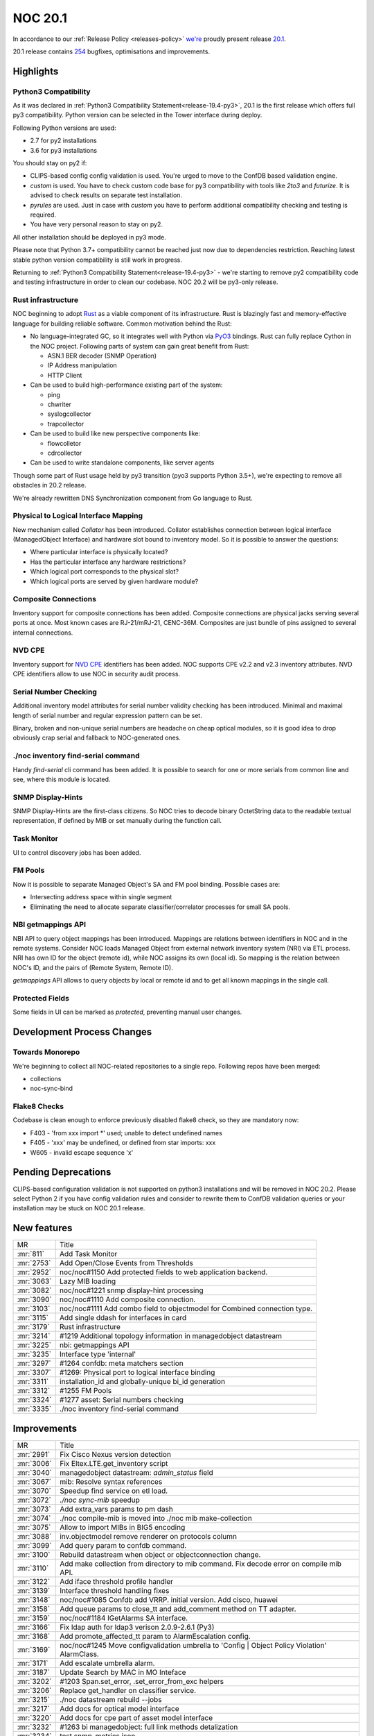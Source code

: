 .. _release-20.1:

========
NOC 20.1
========

In accordance to our :ref:`Release Policy <releases-policy>`
`we're <https://getnoc.com/devteam/>`_ proudly present release `20.1 <https://code.getnoc.com/noc/noc/tags/20.1>`_.

20.1 release contains `254 <https://code.getnoc.com/noc/noc/merge_requests?scope=all&state=merged&milestone_title=20.1>`_ bugfixes, optimisations and improvements.

.. _release-20.1-highlights:
Highlights
----------

.. _release-20.1-py3:

Python3 Compatibility
^^^^^^^^^^^^^^^^^^^^^

As it was declared in :ref:`Python3 Compatibility Statement<release-19.4-py3>`,
20.1 is the first release which offers full py3 compatibility. Python
version can be selected in the Tower interface during deploy.

Following Python versions are used:

* 2.7 for py2 installations
* 3.6 for py3 installations

You should stay on py2 if:

* CLIPS-based config config validation is used. You're urged to move
  to the ConfDB based validation engine.
* `custom` is used. You have to check custom code base for py3 compatibility
  with tools like `2to3` and `futurize`. It is advised to check results
  on separate test installation.
* `pyrules` are used. Just in case with `custom` you have to perform
  additional compatibility checking and testing is required.
* You have very personal reason to stay on py2.

All other installation should be deployed in py3 mode.

Please note that Python 3.7+ compatibility cannot be reached just now
due to dependencies restriction. Reaching latest stable python version
compatibility is still work in progress.

Returning to :ref:`Python3 Compatibility Statement<release-19.4-py3>` -
we're starting to remove py2 compatibility code and testing infrastructure
in order to clean our codebase. NOC 20.2 will be py3-only release.

.. _release-20.1-rust:
Rust infrastructure
^^^^^^^^^^^^^^^^^^^

NOC beginning to adopt `Rust <https://www.rust-lang.org>`_ as a
viable component of its infrastructure. Rust is blazingly fast and
memory-effective language for building reliable software. Common motivation
behind the Rust:

* No language-integrated GC, so it integrates well with Python
  via `PyO3 <https://pyo3.rs>`_ bindings. Rust can fully replace
  Cython in the NOC project. Following parts of system can gain
  great benefit from Rust:

  * ASN.1 BER decoder (SNMP Operation)
  * IP Address manipulation
  * HTTP Client

* Can be used to build high-performance existing part of the system:

  * ping
  * chwriter
  * syslogcollector
  * trapcollector

* Can be used to build like new perspective components like:

  * flowcolletor
  * cdrcollector

* Can be used to write standalone components, like server agents

Though some part of Rust usage held by py3 transition (pyo3 supports Python 3.5+),
we're expecting to remove all obstacles in 20.2 release.

We're already rewritten DNS Synchronization component from Go language
to Rust.

.. _release-20.1-collator:
Physical to Logical Interface Mapping
^^^^^^^^^^^^^^^^^^^^^^^^^^^^^^^^^^^^^

New mechanism called `Collator` has been introduced. Collator establishes
connection between logical interface (ManagedObject Interface)
and hardware slot bound to inventory model. So it is possible to answer the questions:

* Where particular interface is physically located?
* Has the particular interface any hardware restrictions?
* Which logical port corresponds to the physical slot?
* Which logical ports are served by given hardware module?

.. _release-20.1-composite:
Composite Connections
^^^^^^^^^^^^^^^^^^^^^
Inventory support for composite connections has been added.
Composite connections are physical jacks serving several ports at once.
Most known cases are RJ-21/mRJ-21, CENC-36M.
Composites are just bundle of pins assigned to several internal connections.

.. _release-20.1-cpe:
NVD CPE
^^^^^^^
Inventory support for `NVD CPE <https://nvd.nist.gov/>`_ identifiers
has been added. NOC supports CPE v2.2 and v2.3 inventory attributes.
NVD CPE identifiers allow to use NOC in security audit process.

.. _release-20.1-serial-checking:
Serial Number Checking
^^^^^^^^^^^^^^^^^^^^^^
Additional inventory model attributes for serial number validity
checking has been introduced. Minimal and maximal length of
serial number and regular expression pattern can be set.

Binary, broken and non-unique serial numbers are headache on
cheap optical modules, so it is good idea to drop obviously
crap serial and fallback to NOC-generated ones.

.. _release-20.1-find-serial:
./noc inventory find-serial command
^^^^^^^^^^^^^^^^^^^^^^^^^^^^^^^^^^^
Handy `find-serial` cli command has been added. It is possible
to search for one or more serials from common line and see,
where this module is located.

.. _release-20.1-display-hints:
SNMP Display-Hints
^^^^^^^^^^^^^^^^^^
SNMP Display-Hints are the first-class citizens. So NOC tries to
decode binary OctetString data to the readable textual representation,
if defined by MIB or set manually during the function call.

.. _release-20.1-taskmon:
Task Monitor
^^^^^^^^^^^^
UI to control discovery jobs has been added.

.. _release-20.1-fm-pool:
FM Pools
^^^^^^^^
Now it is possible to separate Managed Object's SA and FM pool binding.
Possible cases are:

* Intersecting address space within single segment
* Eliminating the need to allocate separate classifier/correlator
  processes for small SA pools.

.. _release-20.1-getmappings:
NBI getmappings API
^^^^^^^^^^^^^^^^^^^
NBI API to query object mappings has been introduced. Mappings are
relations between identifiers in NOC and in the remote systems.
Consider NOC loads Managed Object from external network inventory system (NRI)
via ETL process. NRI has own ID for the object (remote id), while NOC assigns its own (local id).
So mapping is the relation between NOC's ID, and the pairs of
(Remote System, Remote ID).

`getmappings` API allows to query objects by local or remote id and
to get all known mappings in the single call.

.. _release-20.1-protected-fields:
Protected Fields
^^^^^^^^^^^^^^^^
Some fields in UI can be marked as `protected`, preventing manual
user changes.

Development Process Changes
---------------------------

Towards Monorepo
^^^^^^^^^^^^^^^^
We're beginning to collect all NOC-related repositories to a single repo.
Following repos have been merged:

* collections
* noc-sync-bind

Flake8 Checks
^^^^^^^^^^^^^
Codebase is clean enough to enforce previously disabled flake8 check,
so they are mandatory now:

* F403 - 'from xxx import *' used; unable to detect undefined names
* F405 - 'xxx' may be undefined, or defined from star imports: xxx
* W605 - invalid escape sequence 'x'

Pending Deprecations
--------------------
CLIPS-based configuration validation is not supported on python3 installations
and will be removed in NOC 20.2. Please select Python 2 if you have
config validation rules and consider to rewrite them to ConfDB validation
queries or your installation may be stuck on NOC 20.1 release.

.. _release-20.1-features:
New features
------------
+------------+---------------------------------------------------------------------------+
| MR         | Title                                                                     |
+------------+---------------------------------------------------------------------------+
| :mr:`811`  | Add Task Monitor                                                          |
+------------+---------------------------------------------------------------------------+
| :mr:`2753` | Add Open/Close Events from Thresholds                                     |
+------------+---------------------------------------------------------------------------+
| :mr:`2952` | noc/noc#1150 Add protected fields to web application backend.             |
+------------+---------------------------------------------------------------------------+
| :mr:`3063` | Lazy MIB loading                                                          |
+------------+---------------------------------------------------------------------------+
| :mr:`3082` | noc/noc#1221 snmp display-hint processing                                 |
+------------+---------------------------------------------------------------------------+
| :mr:`3090` | noc/noc#1110 Add composite connection.                                    |
+------------+---------------------------------------------------------------------------+
| :mr:`3103` | noc/noc#1111 Add combo field to objectmodel for Combined connection type. |
+------------+---------------------------------------------------------------------------+
| :mr:`3115` | Add single ddash for interfaces in card                                   |
+------------+---------------------------------------------------------------------------+
| :mr:`3179` | Rust infrastructure                                                       |
+------------+---------------------------------------------------------------------------+
| :mr:`3214` | #1219 Additional topology information in managedobject datastream         |
+------------+---------------------------------------------------------------------------+
| :mr:`3225` | nbi: getmappings API                                                      |
+------------+---------------------------------------------------------------------------+
| :mr:`3235` | Interface type 'internal'                                                 |
+------------+---------------------------------------------------------------------------+
| :mr:`3297` | #1264 confdb: meta matchers section                                       |
+------------+---------------------------------------------------------------------------+
| :mr:`3307` | #1269: Physical port to logical interface binding                         |
+------------+---------------------------------------------------------------------------+
| :mr:`3311` | installation_id and globally-unique bi_id generation                      |
+------------+---------------------------------------------------------------------------+
| :mr:`3312` | #1255 FM Pools                                                            |
+------------+---------------------------------------------------------------------------+
| :mr:`3324` | #1277 asset: Serial numbers checking                                      |
+------------+---------------------------------------------------------------------------+
| :mr:`3335` | ./noc inventory find-serial command                                       |
+------------+---------------------------------------------------------------------------+


.. _release-20.1-improvements:
Improvements
------------
+------------+-----------------------------------------------------------------------------------------------+
| MR         | Title                                                                                         |
+------------+-----------------------------------------------------------------------------------------------+
| :mr:`2991` | Fix Cisco Nexus version detection                                                             |
+------------+-----------------------------------------------------------------------------------------------+
| :mr:`3006` | Fix Eltex.LTE.get_inventory script                                                            |
+------------+-----------------------------------------------------------------------------------------------+
| :mr:`3040` | managedobject datastream: `admin_status` field                                                |
+------------+-----------------------------------------------------------------------------------------------+
| :mr:`3067` | mib: Resolve syntax references                                                                |
+------------+-----------------------------------------------------------------------------------------------+
| :mr:`3070` | Speedup find service on etl load.                                                             |
+------------+-----------------------------------------------------------------------------------------------+
| :mr:`3072` | `./noc sync-mib` speedup                                                                      |
+------------+-----------------------------------------------------------------------------------------------+
| :mr:`3073` | Add extra_vars params to pm dash                                                              |
+------------+-----------------------------------------------------------------------------------------------+
| :mr:`3074` | ./noc compile-mib is moved into ./noc mib make-collection                                     |
+------------+-----------------------------------------------------------------------------------------------+
| :mr:`3075` | Allow to import MIBs in BIG5 encoding                                                         |
+------------+-----------------------------------------------------------------------------------------------+
| :mr:`3088` | inv.objectmodel remove renderer on protocols column                                           |
+------------+-----------------------------------------------------------------------------------------------+
| :mr:`3099` | Add query param to confdb command.                                                            |
+------------+-----------------------------------------------------------------------------------------------+
| :mr:`3100` | Rebuild datastream when object or objectconnection change.                                    |
+------------+-----------------------------------------------------------------------------------------------+
| :mr:`3110` | Add make collection from directory to mib command. Fix decode error on compile mib API.       |
+------------+-----------------------------------------------------------------------------------------------+
| :mr:`3122` | Add iface threshold profile handler                                                           |
+------------+-----------------------------------------------------------------------------------------------+
| :mr:`3139` | Interface threshold handling fixes                                                            |
+------------+-----------------------------------------------------------------------------------------------+
| :mr:`3148` | noc/noc#1085 Confdb add VRRP. initial version. Add cisco, huawei                              |
+------------+-----------------------------------------------------------------------------------------------+
| :mr:`3158` | Add queue params to close_tt and add_comment method on TT adapter.                            |
+------------+-----------------------------------------------------------------------------------------------+
| :mr:`3159` | noc/noc#1184 IGetAlarms SA interface.                                                         |
+------------+-----------------------------------------------------------------------------------------------+
| :mr:`3166` | Fix ldap auth for ldap3 verison 2.0.9-2.6.1 (Py3)                                             |
+------------+-----------------------------------------------------------------------------------------------+
| :mr:`3168` | Add promote_affected_tt param to AlarmEscalation config.                                      |
+------------+-----------------------------------------------------------------------------------------------+
| :mr:`3169` | noc/noc#1245 Move configvalidation umbrella to 'Config | Object Policy Violation' AlarmClass. |
+------------+-----------------------------------------------------------------------------------------------+
| :mr:`3171` | Add escalate umbrella alarm.                                                                  |
+------------+-----------------------------------------------------------------------------------------------+
| :mr:`3187` | Update Search by MAC in MO Inteface                                                           |
+------------+-----------------------------------------------------------------------------------------------+
| :mr:`3202` | #1203 Span.set_error, .set_error_from_exc helpers                                             |
+------------+-----------------------------------------------------------------------------------------------+
| :mr:`3206` | Replace get_handler on classifier service.                                                    |
+------------+-----------------------------------------------------------------------------------------------+
| :mr:`3215` | ./noc datastream rebuild --jobs                                                               |
+------------+-----------------------------------------------------------------------------------------------+
| :mr:`3217` | Add docs for optical model interface                                                          |
+------------+-----------------------------------------------------------------------------------------------+
| :mr:`3220` | Add docs for cpe part of asset model interface                                                |
+------------+-----------------------------------------------------------------------------------------------+
| :mr:`3232` | #1263 bi managedobject: full link methods detalization                                        |
+------------+-----------------------------------------------------------------------------------------------+
| :mr:`3234` | test snmp_metrics json                                                                        |
+------------+-----------------------------------------------------------------------------------------------+
| :mr:`3236` | noc/noc#1087 ConfDB. add meta chassis_id                                                      |
+------------+-----------------------------------------------------------------------------------------------+
| :mr:`3238` | JUnit XML test report                                                                         |
+------------+-----------------------------------------------------------------------------------------------+
| :mr:`3242` | check-labels: JUnit XML report                                                                |
+------------+-----------------------------------------------------------------------------------------------+
| :mr:`3244` | ConfDB: vrrp. add preempt                                                                     |
+------------+-----------------------------------------------------------------------------------------------+
| :mr:`3248` | pymongo 3.10.1                                                                                |
+------------+-----------------------------------------------------------------------------------------------+
| :mr:`3253` | rust project label                                                                            |
+------------+-----------------------------------------------------------------------------------------------+
| :mr:`3254` | mongoengine 0.19.1                                                                            |
+------------+-----------------------------------------------------------------------------------------------+
| :mr:`3255` | noc/noc#1078 datastream: config section of managedobject datastream                           |
+------------+-----------------------------------------------------------------------------------------------+
| :mr:`3262` | flake8 JUnit XML report                                                                       |
+------------+-----------------------------------------------------------------------------------------------+
| :mr:`3279` | Reworked collection JSON sharing                                                              |
+------------+-----------------------------------------------------------------------------------------------+
| :mr:`3293` | inv.objectmodels collection tests                                                             |
+------------+-----------------------------------------------------------------------------------------------+
| :mr:`3295` | Add 'Config | Policy Violations' alarm class.                                                 |
+------------+-----------------------------------------------------------------------------------------------+
| :mr:`3304` | box: move asset discovery just after config one                                               |
+------------+-----------------------------------------------------------------------------------------------+
| :mr:`3305` | Fix service mailsender                                                                        |
+------------+-----------------------------------------------------------------------------------------------+
| :mr:`3309` | test collections' uuids for uniqueness                                                        |
+------------+-----------------------------------------------------------------------------------------------+
| :mr:`3313` | check-labels: Fix migration label detection                                                   |
+------------+-----------------------------------------------------------------------------------------------+
| :mr:`3314` | Retry check-labels as the labels will be fixed from webhook                                   |
+------------+-----------------------------------------------------------------------------------------------+
| :mr:`3320` | Activate collections tests                                                                    |
+------------+-----------------------------------------------------------------------------------------------+
| :mr:`3322` | add new report - load metric max                                                              |
+------------+-----------------------------------------------------------------------------------------------+
| :mr:`3323` | Fix report load metrics                                                                       |
+------------+-----------------------------------------------------------------------------------------------+
| :mr:`3328` | check-labels: Detect `collections` label                                                      |
+------------+-----------------------------------------------------------------------------------------------+
| :mr:`3329` | DCS: Stop one-time resolvers                                                                  |
+------------+-----------------------------------------------------------------------------------------------+
| :mr:`3330` | #1191 scheduler: Gracefully apply pending bulk operations on shutdown                         |
+------------+-----------------------------------------------------------------------------------------------+
| :mr:`3333` | managedobject datastream: Interface services                                                  |
+------------+-----------------------------------------------------------------------------------------------+
| :mr:`3339` | Catch IOError exception on beef load.                                                         |
+------------+-----------------------------------------------------------------------------------------------+
| :mr:`3353` | Raise error when OID tree from beef end.                                                      |
+------------+-----------------------------------------------------------------------------------------------+
| :mr:`3354` | Add display_hints options to get_table script method.                                         |
+------------+-----------------------------------------------------------------------------------------------+
| :mr:`3355` | Restore ujson-x 1.37                                                                          |
+------------+-----------------------------------------------------------------------------------------------+
| :mr:`3366` | #1278 sae: Pass `attributes` section                                                          |
+------------+-----------------------------------------------------------------------------------------------+


.. _release-20.1-bugs:
Bugfixes
--------
+------------+------------------------------------------------------------------------------------------------------+
| MR         | Title                                                                                                |
+------------+------------------------------------------------------------------------------------------------------+
| :mr:`2879` | Fix  Exception when send message 'ServiceStub' object has no attribute 'pub'                         |
+------------+------------------------------------------------------------------------------------------------------+
| :mr:`3013` | #1186 py3: Fix request.body processing                                                               |
+------------+------------------------------------------------------------------------------------------------------+
| :mr:`3014` | #1185 py3: Fix error reporting on missed custom modules                                              |
+------------+------------------------------------------------------------------------------------------------------+
| :mr:`3015` | Fix cleanup 0192_thresholdprofile migration.                                                         |
+------------+------------------------------------------------------------------------------------------------------+
| :mr:`3019` | Fix 0153_managedobjectselector_profile migration after fix 0150_managed_object_profile migration.    |
+------------+------------------------------------------------------------------------------------------------------+
| :mr:`3024` | noc/noc#1195 Catch ValueError when convert_interface_name on TopologyDiscovery.                      |
+------------+------------------------------------------------------------------------------------------------------+
| :mr:`3024` | noc/noc#1195 Catch ValueError when convert_interface_name on TopologyDiscovery.                      |
+------------+------------------------------------------------------------------------------------------------------+
| :mr:`3029` | py3: alnum_key() for reliable sorting                                                                |
+------------+------------------------------------------------------------------------------------------------------+
| :mr:`3034` | Fix TypeError on http client when working over proxy.                                                |
+------------+------------------------------------------------------------------------------------------------------+
| :mr:`3037` | #1193 py3: Fix MRT service                                                                           |
+------------+------------------------------------------------------------------------------------------------------+
| :mr:`3041` | #1201 py3: Fix http client `eof_mark` handling                                                       |
+------------+------------------------------------------------------------------------------------------------------+
| :mr:`3045` | #1196 py3: Fix location handling                                                                     |
+------------+------------------------------------------------------------------------------------------------------+
| :mr:`3047` | #1209 Fix syslogcollector/trapcollector port binding                                                 |
+------------+------------------------------------------------------------------------------------------------------+
| :mr:`3055` | Fix CH objectprofile datasource bool field.                                                          |
+------------+------------------------------------------------------------------------------------------------------+
| :mr:`3055` | Fix CH objectprofile datasource bool field.                                                          |
+------------+------------------------------------------------------------------------------------------------------+
| :mr:`3062` | noc/noc#1197 Fix encoding on interfacepath card.                                                     |
+------------+------------------------------------------------------------------------------------------------------+
| :mr:`3064` | py3 fix beef import encoding.                                                                        |
+------------+------------------------------------------------------------------------------------------------------+
| :mr:`3066` | Add getting Job log to SA Monitor application                                                        |
+------------+------------------------------------------------------------------------------------------------------+
| :mr:`3068` | fix Alstec, Eltex pon/rg, qsw8200, dlink get_inventory                                               |
+------------+------------------------------------------------------------------------------------------------------+
| :mr:`3069` | py3: Fix `sync-mibs`                                                                                 |
+------------+------------------------------------------------------------------------------------------------------+
| :mr:`3078` | Fix typo in text parse_table on row_wrapper param check.                                             |
+------------+------------------------------------------------------------------------------------------------------+
| :mr:`3093` | fix ReportAlarmDetail                                                                                |
+------------+------------------------------------------------------------------------------------------------------+
| :mr:`3094` | noc/noc#1188 Fix memory leak on SSH CLI.                                                             |
+------------+------------------------------------------------------------------------------------------------------+
| :mr:`3097` | noc/noc#1096 Fix correlator trigger handler call.                                                    |
+------------+------------------------------------------------------------------------------------------------------+
| :mr:`3104` | noc/noc#1213 py3. Fix TypeError when collected config convert to binary.                             |
+------------+------------------------------------------------------------------------------------------------------+
| :mr:`3137` | Fix MAC AutoAPI doc builder                                                                          |
+------------+------------------------------------------------------------------------------------------------------+
| :mr:`3143` | Fix object datastream iter_changed managed_object check.                                             |
+------------+------------------------------------------------------------------------------------------------------+
| :mr:`3152` | Fix object iter_changed_datastream typo.                                                             |
+------------+------------------------------------------------------------------------------------------------------+
| :mr:`3161` | Fix Segment MAC Discovery when the object links to itself                                            |
+------------+------------------------------------------------------------------------------------------------------+
| :mr:`3162` | Fix interface_flap field on ReportMetrics.                                                           |
+------------+------------------------------------------------------------------------------------------------------+
| :mr:`3178` | Fix import __future__ print in deploy scripts                                                        |
+------------+------------------------------------------------------------------------------------------------------+
| :mr:`3184` | Fix promote_affected_tt param when escalation item.                                                  |
+------------+------------------------------------------------------------------------------------------------------+
| :mr:`3201` | sa.managedobject: Remove duplicated LAG Profile column                                               |
+------------+------------------------------------------------------------------------------------------------------+
| :mr:`3205` | Fix delay escalation when start time < now time                                                      |
+------------+------------------------------------------------------------------------------------------------------+
| :mr:`3207` | #1227: Filter out duplicated metric measurements                                                     |
+------------+------------------------------------------------------------------------------------------------------+
| :mr:`3221` | Rebuild credential cache when change ManagedObjectProfile beef_storage and beef_path_template field. |
+------------+------------------------------------------------------------------------------------------------------+
| :mr:`3224` | py3: Fix nbi service logging                                                                         |
+------------+------------------------------------------------------------------------------------------------------+
| :mr:`3230` | Fix typo in etl extractor.                                                                           |
+------------+------------------------------------------------------------------------------------------------------+
| :mr:`3239` | Fix Test notification group, when id > 9.                                                            |
+------------+------------------------------------------------------------------------------------------------------+
| :mr:`3247` | Add ldap3 escape filter chars                                                                        |
+------------+------------------------------------------------------------------------------------------------------+
| :mr:`3250` | #1267 Fix Peer.save()                                                                                |
+------------+------------------------------------------------------------------------------------------------------+
| :mr:`3258` | py3: Fix whois client                                                                                |
+------------+------------------------------------------------------------------------------------------------------+
| :mr:`3259` | #1210: Better json content type handling                                                             |
+------------+------------------------------------------------------------------------------------------------------+
| :mr:`3263` | Add MO queue for maintenance escalation                                                              |
+------------+------------------------------------------------------------------------------------------------------+
| :mr:`3267` | Fix Alarms class filter                                                                              |
+------------+------------------------------------------------------------------------------------------------------+
| :mr:`3288` | Fix VRF type name to lowercase (were changed on interface).                                          |
+------------+------------------------------------------------------------------------------------------------------+
| :mr:`3291` | Add raise_privileges and access_preference params when call login script on suggestcli discovery.    |
+------------+------------------------------------------------------------------------------------------------------+
| :mr:`3303` | inv.objectmodels: Fix duplicated uuids                                                               |
+------------+------------------------------------------------------------------------------------------------------+
| :mr:`3327` | Fix typo max_serial_size on asset discovery.                                                         |
+------------+------------------------------------------------------------------------------------------------------+
| :mr:`3356` | py3: Fix cli.object_stream                                                                           |
+------------+------------------------------------------------------------------------------------------------------+
| :mr:`3358` | py3: Fix name encoding when calculate config diff.                                                   |
+------------+------------------------------------------------------------------------------------------------------+
| :mr:`3359` | Convert cmd_next and cmd_stop to bytes on object_cli parser.                                         |
+------------+------------------------------------------------------------------------------------------------------+
| :mr:`3371` | #1280 py3 ConfDB: Fix node sorting                                                                   |
+------------+------------------------------------------------------------------------------------------------------+
| :mr:`3373` | py3: Fix adaptive prompt pattern                                                                     |
+------------+------------------------------------------------------------------------------------------------------+
| :mr:`3374` | py3: Fix telnet sb/se logging                                                                        |
+------------+------------------------------------------------------------------------------------------------------+
| :mr:`3376` | py3: Clean ETL loader stream from unreadable characters                                              |
+------------+------------------------------------------------------------------------------------------------------+
| :mr:`3379` | Add fm_pool to field managed object loader.                                                          |
+------------+------------------------------------------------------------------------------------------------------+
| :mr:`3381` | py3: Fix Selectors over attributes                                                                   |
+------------+------------------------------------------------------------------------------------------------------+
| :mr:`3384` | Fix NRI discovery                                                                                    |
+------------+------------------------------------------------------------------------------------------------------+


.. _release-20.1-cleanup:
Code Cleanup
------------
+------------+-------------------------------------------------------------------+
| MR         | Title                                                             |
+------------+-------------------------------------------------------------------+
| :mr:`3036` | noc/noc#1198 Fix AlarmDiagnostic.get_diagnostics encode.          |
+------------+-------------------------------------------------------------------+
| :mr:`3053` | Update docs/src/en/services/icqsender.rst                         |
+------------+-------------------------------------------------------------------+
| :mr:`3060` | Fix activator.http_get decode error.                              |
+------------+-------------------------------------------------------------------+
| :mr:`3061` | noc/noc#1197 Fix sortdict on managedobject card.                  |
+------------+-------------------------------------------------------------------+
| :mr:`3071` | py3. Fix MIBAPI service.                                          |
+------------+-------------------------------------------------------------------+
| :mr:`3102` | LLDP-MIB render test                                              |
+------------+-------------------------------------------------------------------+
| :mr:`3107` | Update requirements/deploy scripts for py3/py2 compat             |
+------------+-------------------------------------------------------------------+
| :mr:`3138` | Links to MR list                                                  |
+------------+-------------------------------------------------------------------+
| :mr:`3195` | py3. Not encoding utf-8 on geocodercache.                         |
+------------+-------------------------------------------------------------------+
| :mr:`3200` | noc/noc#1250 Fix ETL for py3.                                     |
+------------+-------------------------------------------------------------------+
| :mr:`3204` | noc/noc#1256 Fix future.set_exception_info on threadpool for py3. |
+------------+-------------------------------------------------------------------+
| :mr:`3208` | Remove 20.1 deprecations                                          |
+------------+-------------------------------------------------------------------+
| :mr:`3209` | Bump pynsq version to 0.8.3                                       |
+------------+-------------------------------------------------------------------+
| :mr:`3216` | Code formatting                                                   |
+------------+-------------------------------------------------------------------+
| :mr:`3219` | Fix bytes on script super_username submit.                        |
+------------+-------------------------------------------------------------------+
| :mr:`3233` | py3: Fix bi extract                                               |
+------------+-------------------------------------------------------------------+
| :mr:`3249` | flake8: Enable W605 check                                         |
+------------+-------------------------------------------------------------------+
| :mr:`3251` | rust: remove "extern crate"                                       |
+------------+-------------------------------------------------------------------+
| :mr:`3252` | CI: Remove migrate stages                                         |
+------------+-------------------------------------------------------------------+
| :mr:`3260` | Remove deprecated models and applications                         |
+------------+-------------------------------------------------------------------+
| :mr:`3261` | RCA neighbor cache is default and only                            |
+------------+-------------------------------------------------------------------+
| :mr:`3264` | ujson 2.0.2                                                       |
+------------+-------------------------------------------------------------------+
| :mr:`3285` | Merge back collections/ to main repo                              |
+------------+-------------------------------------------------------------------+
| :mr:`3286` | Restore tests                                                     |
+------------+-------------------------------------------------------------------+
| :mr:`3296` | flake8: Enable F403 and F405 checks                               |
+------------+-------------------------------------------------------------------+
| :mr:`3310` | inv.connectiontypes UUID uniqueueness test                        |
+------------+-------------------------------------------------------------------+
| :mr:`3315` | Fix cr_context on model                                           |
+------------+-------------------------------------------------------------------+
| :mr:`3316` | Replace gender for c14 connection type part1                      |
+------------+-------------------------------------------------------------------+
| :mr:`3317` | Replace gender for c14 connection type part2                      |
+------------+-------------------------------------------------------------------+
| :mr:`3318` | Replace gender for c14 connection type part3                      |
+------------+-------------------------------------------------------------------+
| :mr:`3319` | Replace gender for c14 connection type part4                      |
+------------+-------------------------------------------------------------------+
| :mr:`3336` | py3: mailsender fixes                                             |
+------------+-------------------------------------------------------------------+
| :mr:`3338` | Fix typo on asset discovery logging.                              |
+------------+-------------------------------------------------------------------+
| :mr:`3340` | Replace StringIO to BytesIO on DetailReport for xlsxwriter work.  |
+------------+-------------------------------------------------------------------+
| :mr:`3350` | py3. Fix expected byte trace on interface-profile command.        |
+------------+-------------------------------------------------------------------+
| :mr:`3352` | py3: Convert `rogue_chars` to binary type                         |
+------------+-------------------------------------------------------------------+
| :mr:`3357` | py3: Fix if between None and int type.                            |
+------------+-------------------------------------------------------------------+
| :mr:`3362` | py3: Disable CLIPS parsers.                                       |
+------------+-------------------------------------------------------------------+
| :mr:`3365` | Clean data type on Consul config client.                          |
+------------+-------------------------------------------------------------------+
| :mr:`3372` | py3: Replace split_alnum to alnum_key on matchers.                |
+------------+-------------------------------------------------------------------+
| :mr:`3375` | py3: Replace decode method to codecs on profiles.                 |
+------------+-------------------------------------------------------------------+
| :mr:`3377` | py3: Convert addr and port to bytes on http client.               |
+------------+-------------------------------------------------------------------+
| :mr:`3378` | py3: Convert hash on geocodercache to text.                       |
+------------+-------------------------------------------------------------------+


.. _release-20.1-profiles:
Profile Changes
---------------

.. _release-20.1-profile-Alcatel.7302:
Alcatel.7302
^^^^^^^^^^^^
+------------+----------------------------------------------------------------------+
| MR         | Title                                                                |
+------------+----------------------------------------------------------------------+
| :mr:`3089` | Alcatel 7302 fix port_map                                            |
+------------+----------------------------------------------------------------------+
| :mr:`3123` | fix Alcatel 7302 serial                                              |
+------------+----------------------------------------------------------------------+
| :mr:`3243` | Alcatel.7302 fix empty b_serial, b_revision. fix port_map. version 2 |
+------------+----------------------------------------------------------------------+


.. _release-20.1-profile-Alsitec.24xx:
Alsitec.24xx
^^^^^^^^^^^^
+------------+--------------------------------------------------------------------------------------+
| MR         | Title                                                                                |
+------------+--------------------------------------------------------------------------------------+
| :mr:`3119` | noc/noc#1181 Alstec.24xx. Fix unknown serial number, and devices with 4413 DeviceID. |
+------------+--------------------------------------------------------------------------------------+
| :mr:`3128` | noc/noc#1181 Alstec.24xx.get_inventory. Fallback to CLI when unknown SNMP part_no.   |
+------------+--------------------------------------------------------------------------------------+
| :mr:`3144` | Alstec.24xx.get_inventory. Set script prefer to S.                                   |
+------------+--------------------------------------------------------------------------------------+
| :mr:`3144` | Alstec.24xx.get_inventory. Set script prefer to S.                                   |
+------------+--------------------------------------------------------------------------------------+


.. _release-20.1-profile-Cisco.IOS:
Cisco.IOS
^^^^^^^^^
+------------+--------------------------------------------------------------------+
| MR         | Title                                                              |
+------------+--------------------------------------------------------------------+
| :mr:`3009` | Update Cisco.IOS profile to support old hardware                   |
+------------+--------------------------------------------------------------------+
| :mr:`3173` | Cisco.IOS.get_lacp_neighbors, get_version. Small fixes encoding.   |
+------------+--------------------------------------------------------------------+
| :mr:`3185` | Cisco.IOS.get_lacp_neighbors. Fix rx_sys_id regex.                 |
+------------+--------------------------------------------------------------------+
| :mr:`3229` | Cisco.IOS.get_version and get_capabilities cleanup code.           |
+------------+--------------------------------------------------------------------+
| :mr:`3229` | Cisco.IOS.get_version and get_capabilities cleanup code.           |
+------------+--------------------------------------------------------------------+
| :mr:`3237` | Cisco.IOS.get_switchport. Fix getting vlans from SNMP for python3. |
+------------+--------------------------------------------------------------------+
| :mr:`3342` | Cisco.IOS.get_cdp_neighbors. Replace OID to mib name.              |
+------------+--------------------------------------------------------------------+
| :mr:`3351` | Cisco.IOS.get_inventory. Use matchers instead match.               |
+------------+--------------------------------------------------------------------+


.. _release-20.1-profile-DLink.DxS:
DLink.DxS
^^^^^^^^^
+------------+----------------------------------------------------------------------+
| MR         | Title                                                                |
+------------+----------------------------------------------------------------------+
| :mr:`3091` | Bypass confirmation of firmware upgrade on DGS-1100-10/ME            |
+------------+----------------------------------------------------------------------+
| :mr:`3363` | DLink.DxS. Fix decode on profile.                                    |
+------------+----------------------------------------------------------------------+
| :mr:`3367` | Dlink.DxS.get_interfaces. Remove decode ascii interface description. |
+------------+----------------------------------------------------------------------+


.. _release-20.1-profile-Dahua.DH:
Dahua.DH
^^^^^^^^
+------------+--------------------------------------------------------------------------+
| MR         | Title                                                                    |
+------------+--------------------------------------------------------------------------+
| :mr:`3142` | Dahua.DH. Fix getting config from RVi web cam.                           |
+------------+--------------------------------------------------------------------------+
| :mr:`3174` | noc/noc#1216 Dahua.DH.get_version. Fix script on cam without PTZ module. |
+------------+--------------------------------------------------------------------------+


.. _release-20.1-profile-Eltex.MES:
Eltex.MES
^^^^^^^^^
+------------+-----------------------------------------+
| MR         | Title                                   |
+------------+-----------------------------------------+
| :mr:`3155` | add_metrics_SensorStatus_Eltex_MES      |
+------------+-----------------------------------------+
| :mr:`3177` | fix_Environment_Sensor_Status_Eltex_MES |
+------------+-----------------------------------------+


.. _release-20.1-profile-Eltex.MES24xx:
Eltex.MES24xx
^^^^^^^^^^^^^
+------------+---------------------------------------------+
| MR         | Title                                       |
+------------+---------------------------------------------+
| :mr:`3007` | Fix Eltex.MES24xx.get_lldp_neighbors script |
+------------+---------------------------------------------+
| :mr:`3164` | fix_get_lldp_neighbors_Eltex_MES24xx        |
+------------+---------------------------------------------+


.. _release-20.1-profile-Generic:
Generic
^^^^^^^
+------------+---------------------------------------------------------------------------------+
| MR         | Title                                                                           |
+------------+---------------------------------------------------------------------------------+
| :mr:`3020` | Generic.get_lldp_neighbors. Strip \x00 symbol on SNMP string.                   |
+------------+---------------------------------------------------------------------------------+
| :mr:`3023` | Generic.get_capabilities. Use cache value sysObjectID for getting EnterpriseID. |
+------------+---------------------------------------------------------------------------------+
| :mr:`3023` | Generic.get_capabilities. Use cache value sysObjectID for getting EnterpriseID. |
+------------+---------------------------------------------------------------------------------+
| :mr:`3032` | Generic.get_beef. Fix fsm collecting - not collected if get_version first.      |
+------------+---------------------------------------------------------------------------------+
| :mr:`3084` | Generic.get_capabilities. Fix bad enterprise id check.                          |
+------------+---------------------------------------------------------------------------------+
| :mr:`3149` | Generic.get_beef. Catch SNMP error when collected beef.                         |
+------------+---------------------------------------------------------------------------------+
| :mr:`3218` | py3. Message attribute not supported on Exception.                              |
+------------+---------------------------------------------------------------------------------+
| :mr:`3348` | Generic.get_switchport. Fix getting vlans on SNMP.                              |
+------------+---------------------------------------------------------------------------------+


.. _release-20.1-profile-H3C.VRP:
H3C.VRP
^^^^^^^
+------------+--------------------------------------------------------+
| MR         | Title                                                  |
+------------+--------------------------------------------------------+
| :mr:`3240` | H3C.VRP. Fix get_version and add SNMP scripts.         |
+------------+--------------------------------------------------------+
| :mr:`3300` | H3C.VRP.get_version. Fix regex for S3100-8TP-EI model. |
+------------+--------------------------------------------------------+


.. _release-20.1-profile-Huawei.MA5600T:
Huawei.MA5600T
^^^^^^^^^^^^^^
+------------+-----------------------------------------------------------------------+
| MR         | Title                                                                 |
+------------+-----------------------------------------------------------------------+
| :mr:`3022` | Huawei.MA5600T. Fix lstrip on profile parse_table.                    |
+------------+-----------------------------------------------------------------------+
| :mr:`3163` | noc/noc#1226 Huawei.MA5600T. Add pattern_more for MA5800-X2 platform. |
+------------+-----------------------------------------------------------------------+
| :mr:`3163` | noc/noc#1226 Huawei.MA5600T. Add pattern_more for MA5800-X2 platform. |
+------------+-----------------------------------------------------------------------+
| :mr:`3337` | Huawei. Disable CLI metrics.                                          |
+------------+-----------------------------------------------------------------------+


.. _release-20.1-profile-Huawei.VRP:
Huawei.VRP
^^^^^^^^^^
+------------+---------------------------------------------------------------------------------+
| MR         | Title                                                                           |
+------------+---------------------------------------------------------------------------------+
| :mr:`3105` | Huawei.VRP. Add S3328 to hw_series.                                             |
+------------+---------------------------------------------------------------------------------+
| :mr:`3113` | Huawei.VRP. Fix version and inventory script for CX300 platform.                |
+------------+---------------------------------------------------------------------------------+
| :mr:`3116` | noc/noc#1163 Huawei.VRP.get_inventory. Add S8504 slot count.                    |
+------------+---------------------------------------------------------------------------------+
| :mr:`3126` | noc/noc#1163 Huawei.VRP. Add error_pattern_prompt and fix get_version encoding. |
+------------+---------------------------------------------------------------------------------+
| :mr:`3345` | Huawei.VRP.get_switchport. Fix getting port vlan on SNMP.                       |
+------------+---------------------------------------------------------------------------------+


.. _release-20.1-profile-Iskratel.MSAN:
Iskratel.MSAN
^^^^^^^^^^^^^
+------------+------------------------------------------+
| MR         | Title                                    |
+------------+------------------------------------------+
| :mr:`3344` | Fix send_on_syntax_error params for py3. |
+------------+------------------------------------------+


.. _release-20.1-profile-Juniper.JUNOS:
Juniper.JUNOS
^^^^^^^^^^^^^
+------------+----------------------------------------------------------------------------------+
| MR         | Title                                                                            |
+------------+----------------------------------------------------------------------------------+
| :mr:`3058` | Juniper.JUNOS.normalizer. Fix detect vrf type.                                   |
+------------+----------------------------------------------------------------------------------+
| :mr:`3256` | add snmp oid jnxVirtualChassisMemberMacAddBase. fix get_chassis_id Juniper_JUNOS |
+------------+----------------------------------------------------------------------------------+


.. _release-20.1-profile-Qtech.QSW2800:
Qtech.QSW2800
^^^^^^^^^^^^^
+------------+-------------------------------------------------------------------------------------------+
| MR         | Title                                                                                     |
+------------+-------------------------------------------------------------------------------------------+
| :mr:`2960` | Add support for `stack` in QSW-8200-28F-AC-DC                                             |
+------------+-------------------------------------------------------------------------------------------+
| :mr:`3222` | Qtech.QSW2800.get_capabilities. Fix not supported operation on 'NoneType' and 'int' type. |
+------------+-------------------------------------------------------------------------------------------+
| :mr:`3343` | Qtech.QSW2800.get_fqdn. Fix py3 pattern encoding.                                         |
+------------+-------------------------------------------------------------------------------------------+


.. _release-20.1-profile-SKS.SKS:
SKS.SKS
^^^^^^^
+------------+-----------------------------------------------------------------------------------------------------+
| MR         | Title                                                                                               |
+------------+-----------------------------------------------------------------------------------------------------+
| :mr:`3127` | noc/noc#1180 SKS.SKS. Fix get_spanning_tree designated_port_id and get_inventory unknown E1 module. |
+------------+-----------------------------------------------------------------------------------------------------+


.. _release-20.1-profile-Siklu.EH:
Siklu.EH
^^^^^^^^
+------------+---------------------------------------------+
| MR         | Title                                       |
+------------+---------------------------------------------+
| :mr:`3364` | Siklu.EH. Fix cleaned_input to binary data. |
+------------+---------------------------------------------+


.. _release-20.1-profile-rare:
rare
^^^^
+------------+----------------------------------------------------------------------+
| MR         | Title                                                                |
+------------+----------------------------------------------------------------------+
| :mr:`3038` | Add NSN.hiX56xx.get_inventory script                                 |
+------------+----------------------------------------------------------------------+
| :mr:`3050` | DCN.DCWL. Fix profile for SNMP                                       |
+------------+----------------------------------------------------------------------+
| :mr:`3052` | DCN.DCWL.get_version. Fix typo on matchers.                          |
+------------+----------------------------------------------------------------------+
| :mr:`3079` | Carelink.SWG. Fix pattern_more on profile.                           |
+------------+----------------------------------------------------------------------+
| :mr:`3083` | Qtech.QSW8200.get_lldp_neighbors. Add ifName to port_type.           |
+------------+----------------------------------------------------------------------+
| :mr:`3108` | fix_get_inventory_Eltex_ESR_profile                                  |
+------------+----------------------------------------------------------------------+
| :mr:`3150` | fix_AlliedTelesis.AT9900_profile                                     |
+------------+----------------------------------------------------------------------+
| :mr:`3160` | add_get_ifindexes_AlliedTelesis.AT9900_profile                       |
+------------+----------------------------------------------------------------------+
| :mr:`3167` | add_get_lldp_neighbors_AlliedTelesis.AT9900                          |
+------------+----------------------------------------------------------------------+
| :mr:`3180` | add_cli_get_lldp_neighbors_AlliedTelesis.AT9900                      |
+------------+----------------------------------------------------------------------+
| :mr:`3186` | add_get_capabilities_AlliedTelesis.AT9900                            |
+------------+----------------------------------------------------------------------+
| :mr:`3196` | Fix get_interfaces  for  BDCOM.xPON profile                          |
+------------+----------------------------------------------------------------------+
| :mr:`3241` | Fix invalid JSON                                                     |
+------------+----------------------------------------------------------------------+
| :mr:`3245` | Fix get_interfaces NSN.TIMOS                                         |
+------------+----------------------------------------------------------------------+
| :mr:`3298` | fix_get_interfaces - port-channel no has iftype                      |
+------------+----------------------------------------------------------------------+
| :mr:`3306` | NSN.TIMOS Fix get_intefaces script                                   |
+------------+----------------------------------------------------------------------+
| :mr:`3308` | Iscratel.ESCOM fix profile                                           |
+------------+----------------------------------------------------------------------+
| :mr:`3332` | Iskratel.ESCOM fix lldp neigborg script                              |
+------------+----------------------------------------------------------------------+
| :mr:`3346` | py3. Cleanup get_lldp_neighbors script for SNMP.                     |
+------------+----------------------------------------------------------------------+
| :mr:`3360` | fix_get_config_NSN.hiX56xx                                           |
+------------+----------------------------------------------------------------------+
| :mr:`3361` | fix_pattern_more_Huawei_VRP3                                         |
+------------+----------------------------------------------------------------------+
| :mr:`3369` | Fix Check metrics collect on DCN and Rotek profiles.                 |
+------------+----------------------------------------------------------------------+
| :mr:`3370` | py3: Convert telnet_send_on_connect to binary.                       |
+------------+----------------------------------------------------------------------+
| :mr:`3382` | NSN.TIMOS.get_interfaces. Fix empty mac address on tunnel interface. |
+------------+----------------------------------------------------------------------+
